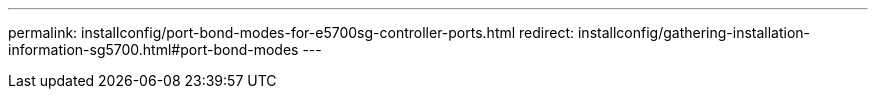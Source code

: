 ---
permalink: installconfig/port-bond-modes-for-e5700sg-controller-ports.html
redirect: installconfig/gathering-installation-information-sg5700.html#port-bond-modes
---
